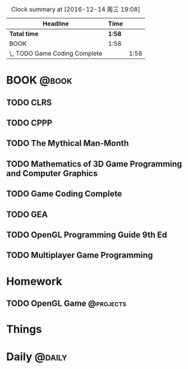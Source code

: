 #+STARTUP: content
#+PROPERTY: Effort_ALL  0:10 0:20 0:30 1:00 2:00 4:00 6:00 8:00
#+COLUMNS: %38ITEM(Details) %TAGS(Context) %7TODO(To Do) %5Effort(Time){:} %6CLOCKSUM{Total}
#+PROPERTY: Effort_ALL 0 0:10 0:20 0:30 1:00 2:00 3:00 4:00 8:00
#+FILETAGS :@task:
#+BEGIN: clocktable :maxlevel 2 :scope file
#+CAPTION: Clock summary at [2016-12-14 周三 19:08]
| Headline                      | Time   |      |
|-------------------------------+--------+------|
| *Total time*                  | *1:58* |      |
|-------------------------------+--------+------|
| BOOK                          | 1:58   |      |
| \_  TODO Game Coding Complete |        | 1:58 |
#+END:
*  BOOK                                                              :@book:
** TODO CLRS
** TODO CPPP
** TODO The Mythical Man-Month 
** TODO Mathematics of 3D Game Programming and Computer Graphics
   DEADLINE: <2016-12-23 五> SCHEDULED: <2016-12-13 二>
** TODO Game Coding Complete 
   DEADLINE: <2016-12-31 周六> SCHEDULED: <2016-12-14 周三>
   :LOGBOOK:
   CLOCK: [2016-12-14 周三 19:02]--[2016-12-14 周三 19:08] =>  0:06
   CLOCK: [2016-12-14 周三 17:11]--[2016-12-14 周三 18:13] =>  1:02
   CLOCK: [2016-12-14 周三 16:15]--[2016-12-14 周三 17:05] =>  0:50
   :END:
** TODO GEA
** TODO OpenGL Programming Guide 9th Ed
** TODO Multiplayer Game Programming
* Homework
** TODO OpenGL Game                                              :@projects:
   DEADLINE: <2016-12-22 四> SCHEDULED: <2016-12-13 二>
* Things
* Daily                                                             :@daily:


